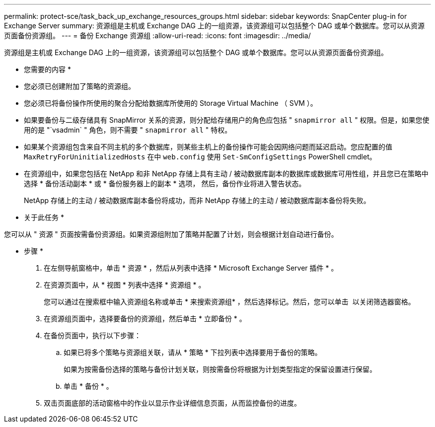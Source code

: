 ---
permalink: protect-sce/task_back_up_exchange_resources_groups.html 
sidebar: sidebar 
keywords: SnapCenter plug-in for Exchange Server 
summary: 资源组是主机或 Exchange DAG 上的一组资源，该资源组可以包括整个 DAG 或单个数据库。您可以从资源页面备份资源组。 
---
= 备份 Exchange 资源组
:allow-uri-read: 
:icons: font
:imagesdir: ../media/


[role="lead"]
资源组是主机或 Exchange DAG 上的一组资源，该资源组可以包括整个 DAG 或单个数据库。您可以从资源页面备份资源组。

* 您需要的内容 *

* 您必须已创建附加了策略的资源组。
* 您必须已将备份操作所使用的聚合分配给数据库所使用的 Storage Virtual Machine （ SVM ）。
* 如果要备份与二级存储具有 SnapMirror 关系的资源，则分配给存储用户的角色应包括 " `snapmirror all` " 权限。但是，如果您使用的是 "`vsadmin` " 角色，则不需要 " `snapmirror all` " 特权。
* 如果某个资源组包含来自不同主机的多个数据库，则某些主机上的备份操作可能会因网络问题而延迟启动。您应配置的值 `MaxRetryForUninitializedHosts` 在中 `web.config` 使用 `Set-SmConfigSettings` PowerShell cmdlet。
* 在资源组中，如果您包括在 NetApp 和非 NetApp 存储上具有主动 / 被动数据库副本的数据库或数据库可用性组，并且您已在策略中选择 * 备份活动副本 * 或 * 备份服务器上的副本 * 选项， 然后，备份作业将进入警告状态。
+
NetApp 存储上的主动 / 被动数据库副本备份将成功，而非 NetApp 存储上的主动 / 被动数据库副本备份将失败。



* 关于此任务 *

您可以从 " 资源 " 页面按需备份资源组。如果资源组附加了策略并配置了计划，则会根据计划自动进行备份。

* 步骤 *

. 在左侧导航窗格中，单击 * 资源 * ，然后从列表中选择 * Microsoft Exchange Server 插件 * 。
. 在资源页面中，从 * 视图 * 列表中选择 * 资源组 * 。
+
您可以通过在搜索框中输入资源组名称或单击 * 来搜索资源组image:../media/filter_icon.gif[""]* ，然后选择标记。然后，您可以单击 *image:../media/filter_icon.gif[""]* 以关闭筛选器窗格。

. 在资源组页面中，选择要备份的资源组，然后单击 * 立即备份 * 。
. 在备份页面中，执行以下步骤：
+
.. 如果已将多个策略与资源组关联，请从 * 策略 * 下拉列表中选择要用于备份的策略。
+
如果为按需备份选择的策略与备份计划关联，则按需备份将根据为计划类型指定的保留设置进行保留。

.. 单击 * 备份 * 。


. 双击页面底部的活动窗格中的作业以显示作业详细信息页面，从而监控备份的进度。

